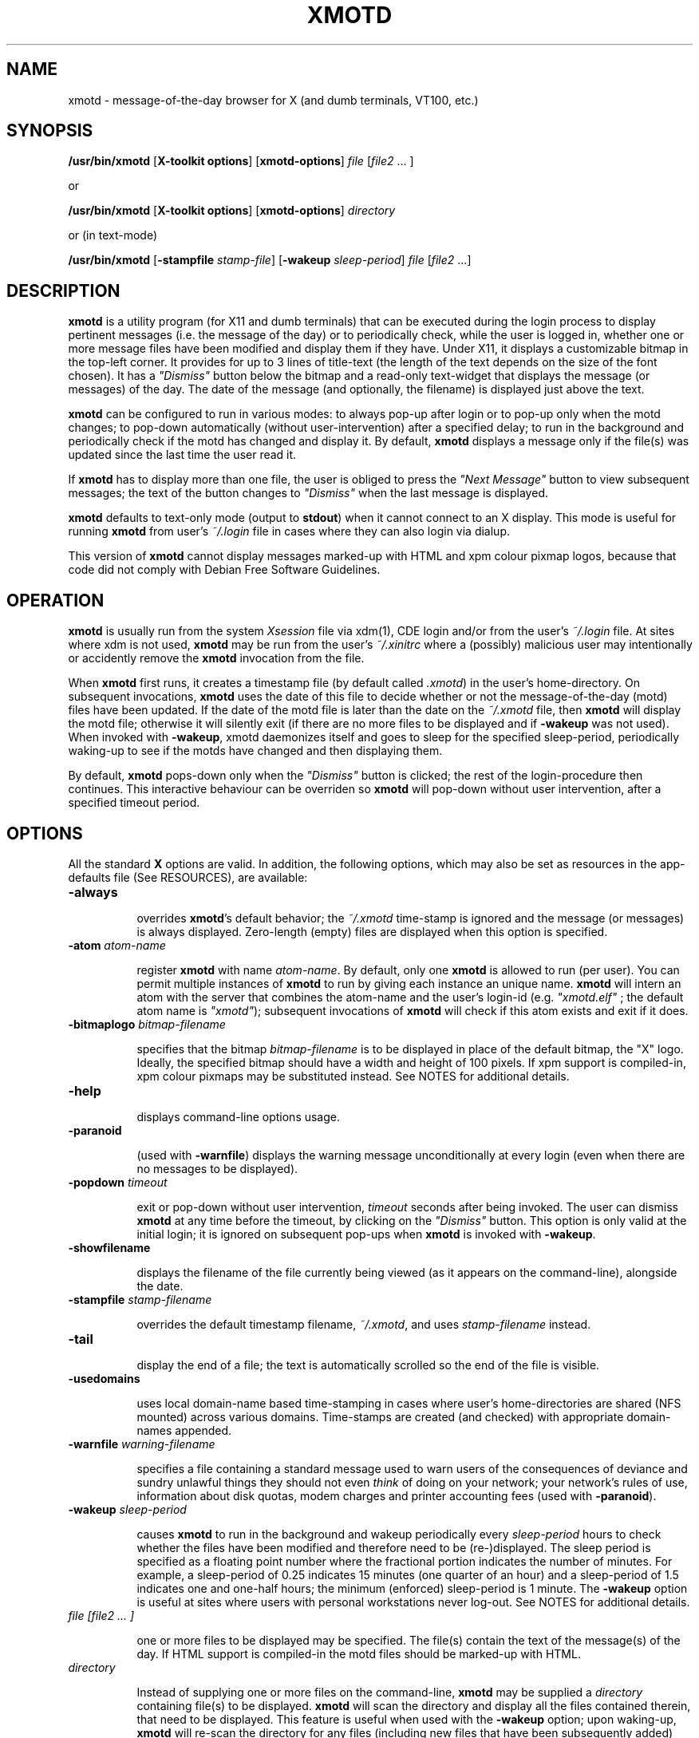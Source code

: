 .\" $Id: xmotd.8,v 1.9 1999/11/23 22:58:25 elf Exp elf $"
.TH XMOTD 8 "Nov 24 1999" "X11 Release 6.4"
.SH NAME
xmotd \- message-of-the-day browser for X (and dumb terminals,
VT100, etc.)

.SH SYNOPSIS
.B /usr/bin/xmotd 
[\fBX-toolkit options\fP] [\fBxmotd-options\fP] \fIfile\fP
[\fIfile2\fP ... ]

.LP
or
.LP

.B /usr/bin/xmotd 
[\fBX-toolkit options\fP] [\fBxmotd-options\fP] \fIdirectory\fP

.LP
or (in text-mode)
.LP

.B /usr/bin/xmotd
[\fB-stampfile\fP \fIstamp-file\fP] [\fB-wakeup\fP \fIsleep-period\fP]
\fIfile\fP [\fIfile2\fP ...]

.SH DESCRIPTION
.LP
\fBxmotd\fP is a utility program (for X11 and dumb terminals) that
can be executed during the login process to display pertinent
messages (i.e. the message of the day) or to periodically check,
while the user is logged in, whether one or more message files have
been modified and display them if they have. Under X11, it displays a
customizable bitmap in the top-left corner. It provides for up to 3
lines of title-text (the length of the text depends on the size of
the font chosen). It has a \fI"Dismiss"\fP button below the bitmap
and a read-only text-widget that displays the message (or messages)
of the day. The date of the message (and optionally, the filename) is
displayed just above the text.

.LP
\fBxmotd\fP can be configured to run in various modes: to always
pop-up after login or to pop-up only when the motd changes; to
pop-down automatically (without user-intervention) after a specified
delay; to run in the background and periodically check if the motd
has changed and display it. By default, \fBxmotd\fP displays a
message only if the file(s) was updated since the last time the user
read it.

.LP
If \fBxmotd\fP has to display more than one file, the user is obliged
to press the \fI"Next Message"\fP button to view subsequent messages;
the text of the button changes to \fI"Dismiss"\fP when the last
message is displayed.

.LP
\fBxmotd\fP defaults to text-only mode (output to \fBstdout\fP) when
it cannot connect to an X display. This mode is useful for running
\fBxmotd\fP from user's \fI~/.login\fP file in cases where they can
also login via dialup.

.LP
This version of \fBxmotd\fP cannot display messages marked-up with HTML
and xpm colour pixmap logos, because that code did not comply with Debian Free
Software Guidelines.

.SH OPERATION
.LP
\fBxmotd\fP is usually run from the system \fIXsession\fP file via
xdm(1), CDE login and/or from the user's \fI~/.login\fP file. At
sites where xdm is not used, \fBxmotd\fP may be run from the user's
\fI~/.xinitrc\fP where a (possibly) malicious user may intentionally
or accidently remove the \fBxmotd\fP invocation from the file.

.LP
When \fBxmotd\fP first runs, it creates a timestamp file (by default
called \fI.xmotd\fP) in the user's home-directory. On subsequent
invocations, \fBxmotd\fP uses the date of this file to decide whether
or not the message-of-the-day (motd) files have been updated. If the
date of the motd file is later than the date on the \fI~/.xmotd\fP
file, then \fBxmotd\fP will display the motd file; otherwise it will
silently exit (if there are no more files to be displayed and if
\fB-wakeup\fP was not used). When invoked with \fB-wakeup\fP, xmotd
daemonizes itself and goes to sleep for the specified sleep-period,
periodically waking-up to see if the motds have changed and then
displaying them.

.LP
By default, \fBxmotd\fP pops-down only when the \fI"Dismiss"\fP
button is clicked; the rest of the login-procedure then
continues. This interactive behaviour can be overriden so \fBxmotd\fP
will pop-down without user intervention, after a specified timeout
period.

.SH OPTIONS
All the standard \fBX\fP options are valid. In addition, the
following options, which may also be set as resources in the
app-defaults file (See RESOURCES), are available:

.TP 8
\fB-always\fP

overrides \fBxmotd\fP's default behavior; the \fI~/.xmotd\fP
time-stamp is ignored and the message (or messages) is always
displayed. Zero-length (empty) files are displayed when this option
is specified.

.TP 8
\fB-atom\fP \fIatom-name\fP 

register \fBxmotd\fP with name \fIatom-name\fP. By default, only one
\fBxmotd\fP is allowed to run (per user). You can permit multiple
instances of \fBxmotd\fP to run by giving each instance an unique
name. \fBxmotd\fP will intern an atom with the server that combines
the atom-name and the user's login-id (e.g. \fI"xmotd.elf"\fP ; the
default atom name is \fI"xmotd"\fP); subsequent invocations of
\fBxmotd\fP will check if this atom exists and exit if it does.


.TP 8
\fB-bitmaplogo\fP \fIbitmap-filename\fP 

specifies that the bitmap \fIbitmap-filename\fP is to be displayed in
place of the default bitmap, the "X" logo.  Ideally, the specified
bitmap should have a width and height of 100 pixels. If xpm support
is compiled-in, xpm colour pixmaps may be substituted instead. See
NOTES for additional details.

.TP 8
\fB-help\fP

displays command-line options usage.

.TP 8
\fB-paranoid\fP

(used with \fB-warnfile\fP) displays the warning message
unconditionally at every login (even when there are no messages to be
displayed).

.TP 8
\fB-popdown\fP \fItimeout\fP 

exit or pop-down without user intervention, \fItimeout\fP seconds
after being invoked. The user can dismiss \fBxmotd\fP at any time
before the timeout, by clicking on the \fI"Dismiss"\fP button. This
option is only valid at the initial login; it is ignored on
subsequent pop-ups when \fBxmotd\fP is invoked with \fB-wakeup\fP.

.TP 8
\fB-showfilename\fP

displays the filename of the file currently being viewed (as it
appears on the command-line), alongside the date.

.TP 8
\fB-stampfile\fP \fIstamp-filename\fP 

overrides the default timestamp filename, \fI~/.xmotd\fP, and uses
\fIstamp-filename\fP instead.

.TP 8
\fB-tail\fP

display the end of a file; the text is automatically scrolled so the
end of the file is visible.

.TP 8
\fB-usedomains\fP

uses local domain-name based time-stamping in cases where user's
home-directories are shared (NFS mounted) across various domains.
Time-stamps are created (and checked) with appropriate domain-names
appended.

.TP 8
\fB-warnfile\fP \fIwarning-filename\fP

specifies a file containing a standard message used to warn users of
the consequences of deviance and sundry unlawful things they should
not even \fIthink\fP of doing on your network; your network's rules of
use, information about disk quotas, modem charges and printer
accounting fees (used with \fB-paranoid\fP).

.TP 8
\fB-wakeup\fP \fIsleep-period\fP 

causes \fBxmotd\fP to run in the background and wakeup periodically
every \fIsleep-period\fP hours to check whether the files have been
modified and therefore need to be (re-)displayed. The sleep period is
specified as a floating point number where the fractional portion
indicates the number of minutes. For example, a sleep-period of 0.25
indicates 15 minutes (one quarter of an hour) and a sleep-period of
1.5 indicates one and one-half hours; the minimum (enforced)
sleep-period is 1 minute. The \fB-wakeup\fP option is useful at sites
where users with personal workstations never log-out. See NOTES for
additional details.

.TP 8
\fIfile [file2 ... ]\fP 

one or more files to be displayed may be specified. The file(s)
contain the text of the message(s) of the day. If HTML support is
compiled-in the motd files should be marked-up with HTML.

.TP 8
\fIdirectory\fP 

Instead of supplying one or more files on the command-line,
\fBxmotd\fP may be supplied a \fIdirectory\fP containing file(s) to
be displayed. \fBxmotd\fP will scan the directory and display all the
files contained therein, that need to be displayed. This feature is
useful when used with the \fB-wakeup\fP option; upon waking-up,
\fBxmotd\fP will re-scan the directory for any files (including new
files that have been subsequently added) that need to be displayed.

.SH EXAMPLES
.LP
Give \fBxmotd\fP a geometry option to tell it to pop-up at a location
other than 0,0 and read-in the message-of-the-day from the file
\fI/usr/local/motd\fP:
.nf

   xmotd -geometry +20+20 /usr/local/motd
.fi
.LP
Use a bigger window (900x600) and automatically position it (at
top-left corner at 20,20), always pop-up \fBxmotd\fP displaying the
contents of \fI/usr/local/motd\fP, ignoring the user's \fI~/.xmotd\fP
timestamp-file and pop-down after 20 seconds:
.nf

   xmotd -geom 900x600+20+20 -always -popdown 20 /usr/local/motd
.fi

.LP
Use a custom bitmap in the file \fI/usr/local/xmotd.bm\fP:
.nf

   xmotd -geom +5+5 -bitmaplogo /usr/local/xmotd.bm /usr/local/motd
.fi

.LP
In the following example, all the files in \fI/usr/local/messages/\fP will
be checked for modification times greater than the time-stamp and
only those files will be displayed and every eight and a half hours,
\fBxmotd\fP will check if any files have changed (or new ones added)
and display them if necessary:
.nf

   xmotd -geom +5+5 -wakeup 8.5 /usr/local/messages/ 
.fi

To display a warning-message every time the user logs-in (even when
no messages need to be displayed), and to display the filenames of
the files being viewed, use:
.nf

   xmotd -geom +5+5 -warnfile /usr/local/WARNING -paranoid \\
      -showfilename /usr/local/motds/
.fi

X resources may be changed from the command-line using the \fB-xrm\fP
option. This example (typed as a single line) illustrates how
\fBxmotd\fP can be customized exclusively from the command-line:

.nf

    /usr/bin/xmotd -always \\
        -xrm "*title.label: Top 10 Disk Hogs\\n As of midnight\\n " \\
        -xrm "*title.foreground: yellow" \\
        -xrm "*form.background: red" \\
        -xrm "*title.background: red" \\
        -xrm "*logo.background: pink" \\
        -xrm "*text*font: -adobe-times-bold-*-normal-*-*-180-*" \\
        -geometry 500x650-1-1 \\
        -bitmaplogo /usr/common/choke.xbm 
        -popdown 10 \\
        /usr/common/accounting/top &

.fi

.SH RESOURCES

editres(1) may be used to edit resources. The application class-name
is \fIXMotd\fP.

.LP
The resource: \fIXMotd*Always\fP (set to either \fBTrue\fP or
\fBFalse\fP) is equivalent to the \fB-always\fP command-line option.

.LP
The resource: \fIXMotd*Atom\fP (set to the name of the atom
\fBxmotd\fP is registered with) is equivalent to the \fB-atom\fP
command-line option.

.LP
The resource: \fIXMotd*BitmapLogo\fP (set to the path and filename of
the bitmap/pixmap-file) is equivalent to the \fB-bitmaplogo\fP
command-line option.

.LP
The resource: \fIXMotd*Browser\fP (set to the path and filename of
the browser to be used when users click on an URL (HTML version
only)) is equivalent to the \fB-browser\fP command-line option.

.LP
The resource: \fIXMotd*Paranoid\fP (set to \fBTrue/False\fP) is
equivalent to the \fB-paranoid\fP command-line option.

.LP
The resource: \fIXMotd*Popdown\fP (set to the number of seconds) is
equivalent to the \fB-popdown\fP command-line option.

.LP
The resource: \fIXMotd*UseDomains\fP (set to \fBTrue/False\fP) is
equivalent to the \fB-usedomains\fP command-line option.

.LP
The resource: \fIXMotd*ShowFilename\fP (set to \fBTrue/False\fP) is
equivalent to the \fB-showfilename\fP command-line option.

.LP
The resource: \fIXMotd*Warnfile\fP (set to the path and filename of
the warning-file) is equivalent to the \fB-warnfile\fP command-line
option.

.LP
The resource: \fIXMotd*Tail\fP (set to \fBTrue/False\fP) is
equivalent to the \fB-tail\fP command-line option.

.LP
The resource: \fIXMotd*Wakeup\fP (set to an floating-point number
representing hours) is equivalent to the \fB-wakeup\fP command-line
option.

.LP
The resource: \fIXMotd*title.label\fP (set to a possibly multi-line
string) may be used to customize the title.

By default, the title is the single line:\fI"Message Of The
Day\\n\\n\\n"\fP (the 2-character sequence, \fI"\\n"\fP, indicates a
carriage-return).

For example, if you want a 2 line title that reads:
.nf

         This is the
      Message of the Day
.fi

the resource can be specified as:
.nf

       *title.label: \\       This is the\\nMessage of the Day\\n\\n
.fi

Note that the first backslash quotes the leading spaces that indent
the words, \fB"This is the"\fP.


.SH WIDGET HIERARCHY

The widget hierarchy is as follows (Class-name & object-name):
.nf
.ta .5i 1.0i 1.5i 2.0i
XMotd xmotd 
        Form form
            Label logo
            Label title
            Label hline
            Label info
            Command quit 
            Text text     \fBOR\fP      Html text
.fi

.SH FILES
\fI$ProjectRoot/lib/X11/xdm/Xsession\fP 

(where \fI$ProjectRoot\fP is \fB/usr/X11R6\fP or, perhaps \fB/usr/X11\fP). 

For systems running CDE put a script that invokes \fBxmotd\fP in
\fI/etc/dt/config/Xsession.d/\fP

\fI$HOME/.xmotd\fP (default timestamp filename)

\fI$HOME/.login\fP

.TE
.SH SEE ALSO
.BR X(1), 
.BR xdm(1), 
.BR editres(1), 
.BR login(1), 
.BR xv(l), 
.BR gimp(l), 
.BR xpaint(l), 
.BR cat(1), 
.BR less(l)

.SH NOTES

The \fB-always\fP option is considered fascist; it is provided merely
for completeness and for testing purposes.

If xpm support is compiled-in, \fBxmotd -help\fP will print the words
\fI"bitmap/pixmap"\fP for the \fB-bitmaplogo\fP description instead
of just \fI"bitmap"\fP.

Under dumb-terminal mode, all command-line options are ignored with
the exception of \fB-stampfile\fP and \fB-wakeup\fP; the
\fB-always\fP option is equivalent to cat'ing the motd from the
\fI~/.login\fP file; and \fB-popdown\fP is not really relevant. Both
\fB-warnfile\fP and \fB-paranoid\fP may be simulated with appropriate
cat(1) and more(1) commands.

\fBxmotd\fP processes invoked with \fB-wakeup\fP will continue
sleeping, "S" in the ps(1) status field, after the user has
logged-out until the sleep timeout expires. Only when \fBxmotd\fP
wakes-up, will it detect that the user has logged-out and
exit. \fBxmotd\fP's logout-detection routine relies on the xdm(1)
support scripts \fBGiveConsole\fP and \fBTakeConsole\fP setting the
correct permissions and ownership on \fB/dev/console\fP. When
\fBxmotd\fP wakes-up, it attempts to open(2) \fB/dev/console\fP for
reading; if this open fails, it is an indication that the user has
logged out because \fBTakeConsole\fP has changed ownership of the
console.

.SH BUGS

At least one.

Also, there are no provisions for displaying embedded images in the
HTML version of \fBxmotd\fP (until a stable XmHTML widget is
available).

.SH QUOTES
.nf

                \fI...and our lives are forever changed
                      we will never be the same
                the more you change the less you feel\fP

               --\fBTonight, tonight\fP,
               "Mellon Collie And The Infinite Sadness"
               Billy Corgan, The Smashing Pumpkins


             \fIOmnia mutantur, nos et mutamur in illis.
          (All things change, and we change with them).\fP

               --Matthias Borbonius:
               \fBDeliciae Poetarum Germanorum\fP, i. 685


                 \fITo everything there is a season,
            And a time to every purpose under heaven.\fP

               --Ecclesiastes 3:1-4
.fi


.SH AUTHORS
Luis Fernandes <elf@ee.ryerson.ca> is the primary author and maintainer.

Richard Deal <rdeal@atl.lmco.com> contributed the directory-scanning code.

Stuart A. Harvey <sharvey@primenet.com> contributed the URL support
code for the HTML version.

David M. Ronis <ronis@onsager.chem.mcgill.ca> contributed code to support
xpm logos.

.SH COPYRIGHT

Copyright 1993 (as xbanner, no public release) 1994-97, 1999 Luis A.
Fernandes 

Permission to use, copy, hack, and distribute this software and its
documentation for any purpose and without fee is hereby granted,
provided that the above copyright notice appear in all copies and
that both that copyright notice and this permission notice appear in
supporting documentation.

This application is presented as is without any implied or written
warranty.

This program is free software; you can redistribute it and/or modify
it under the terms of the GNU General Public License as published by
the Free Software Foundation; either version 2 of the License, or
(at your option) any later version.

This program is distributed in the hope that it will be useful,
but WITHOUT ANY WARRANTY; without even the implied warranty of
MERCHANTABILITY or FITNESS FOR A PARTICULAR PURPOSE.  See the
GNU General Public License for more details.

You should have received a copy of the GNU General Public License
along with this program; if not, write to the Free Software
Foundation, Inc., 675 Mass Ave, Cambridge, MA 02139, USA.

The HTML widget Copyright 1993, Board of Trustees of the
University of Illinois. See the file libhtmlw/HTML.c for the complete
text of the NCSA copyright.

